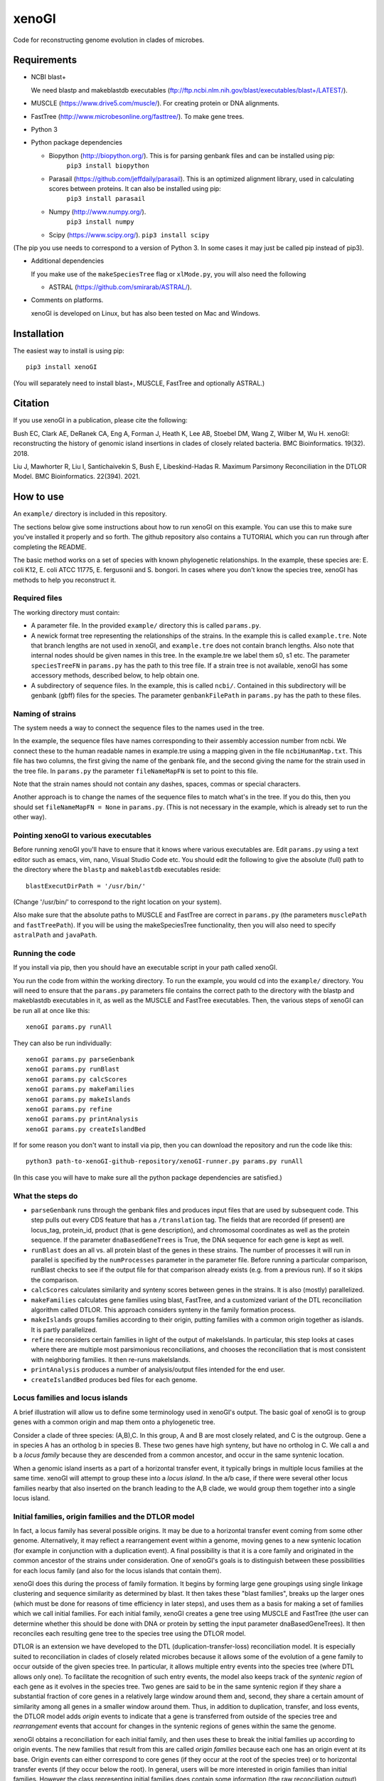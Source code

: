 ======
xenoGI
======

Code for reconstructing genome evolution in clades of microbes.

Requirements
------------

* NCBI blast+

  We need blastp and makeblastdb executables (ftp://ftp.ncbi.nlm.nih.gov/blast/executables/blast+/LATEST/).

* MUSCLE (https://www.drive5.com/muscle/). For creating protein or DNA alignments.

* FastTree (http://www.microbesonline.org/fasttree/). To make gene trees.

* Python 3

* Python package dependencies

  - Biopython (http://biopython.org/). This is for parsing genbank files and can be installed using pip:
      ``pip3 install biopython``

  - Parasail (https://github.com/jeffdaily/parasail). This is an optimized alignment library, used in calculating scores between proteins. It can also be installed using pip:
      ``pip3 install parasail``

  - Numpy (http://www.numpy.org/).
      ``pip3 install numpy``
    
  - Scipy (https://www.scipy.org/).
    ``pip3 install scipy``

(The pip you use needs to correspond to a version of Python 3. In some cases it may just be called pip instead of pip3).

* Additional dependencies

  If you make use of the ``makeSpeciesTree`` flag or ``xlMode.py``, you will also need the following

  - ASTRAL (https://github.com/smirarab/ASTRAL/).

* Comments on platforms.

  xenoGI is developed on Linux, but has also been tested on Mac and Windows.

Installation
------------

The easiest way to install is using pip::

  pip3 install xenoGI

(You will separately need to install blast+, MUSCLE, FastTree and optionally ASTRAL.)
  
Citation
--------

If you use xenoGI in a publication, please cite the following:

Bush EC, Clark AE, DeRanek CA, Eng A, Forman J, Heath K, Lee AB, Stoebel DM, Wang Z, Wilber M, Wu H. xenoGI: reconstructing the history of genomic island insertions in clades of closely related bacteria. BMC Bioinformatics. 19(32). 2018.

Liu J, Mawhorter R, Liu I, Santichaivekin S, Bush E, Libeskind-Hadas R. Maximum Parsimony Reconciliation in the DTLOR Model. BMC Bioinformatics. 22(394). 2021.

How to use
----------

An ``example/`` directory is included in this repository.

The sections below give some instructions about how to run xenoGI on this example. You can use this to make sure you've installed it properly and so forth. The github repository also contains a TUTORIAL which you can run through after completing the README.

The basic method works on a set of species with known phylogenetic relationships. In the example, these species are: E. coli K12, E. coli ATCC 11775, E. fergusonii and S. bongori. In cases where you don't know the species tree, xenoGI has methods to help you reconstruct it.

Required files
~~~~~~~~~~~~~~

The working directory must contain:

* A parameter file. In the provided ``example/`` directory this is called ``params.py``.

* A newick format tree representing the relationships of the strains. In the example this is called ``example.tre``. Note that branch lengths are not used in xenoGI, and ``example.tre`` does not contain branch lengths. Also note that internal nodes should be given names in this tree. In the example.tre we label them s0, s1 etc. The parameter ``speciesTreeFN`` in ``params.py`` has the path to this tree file. If a strain tree is not available, xenoGI has some accessory methods, described below, to help obtain one.

* A subdirectory of sequence files. In the example, this is called ``ncbi/``. Contained in this subdirectory will be genbank (gbff) files for the species. The parameter ``genbankFilePath`` in ``params.py`` has the path to these files.

Naming of strains
~~~~~~~~~~~~~~~~~

The system needs a way to connect the sequence files to the names used in the tree.

In the example, the sequence files have names corresponding to their assembly accession number from ncbi. We connect these to the human readable names in example.tre using a mapping given in the file ``ncbiHumanMap.txt``. This file has two columns, the first giving the name of the genbank file, and the second giving the name for the strain used in the tree file. In ``params.py`` the parameter ``fileNameMapFN`` is set to point to this file.

Note that the strain names should not contain any dashes, spaces, commas or special characters.

Another approach is to change the names of the sequence files to match what's in the tree. If you do this, then you should set ``fileNameMapFN = None`` in ``params.py``. (This is not necessary in the example, which is already set to run the other way).

Pointing xenoGI to various executables
~~~~~~~~~~~~~~~~~~~~~~~~~~~~~~~~~~~~~~

Before running xenoGI you'll have to ensure that it knows where various executables are. Edit ``params.py`` using a text editor such as emacs, vim, nano, Visual Studio Code etc. You should edit the following to give the absolute (full) path to the directory where the ``blastp`` and ``makeblastdb`` executables reside::

  blastExecutDirPath = '/usr/bin/'

(Change '/usr/bin/' to correspond to the right location on your system).

Also make sure that the absolute paths to MUSCLE and FastTree are correct in ``params.py`` (the parameters ``musclePath`` and ``fastTreePath``). If you will be using the makeSpeciesTree functionality, then you will also need to specify ``astralPath`` and ``javaPath``.

Running the code
~~~~~~~~~~~~~~~~

If you install via pip, then you should have an executable script in your path called xenoGI.

You run the code from within the working directory. To run the example, you would cd into the ``example/`` directory. You will need to ensure that the ``params.py`` parameters file contains the correct path to the directory with the blastp and makeblastdb executables in it, as well as the MUSCLE and FastTree executables. Then, the various steps of xenoGI can be run all at once like this::

  xenoGI params.py runAll

They can also be run individually::

  xenoGI params.py parseGenbank
  xenoGI params.py runBlast
  xenoGI params.py calcScores
  xenoGI params.py makeFamilies
  xenoGI params.py makeIslands
  xenoGI params.py refine
  xenoGI params.py printAnalysis
  xenoGI params.py createIslandBed

If for some reason you don't want to install via pip, then you can download the repository and run the code like this::

  python3 path-to-xenoGI-github-repository/xenoGI-runner.py params.py runAll

(In this case you will have to make sure all the python package dependencies are satisfied.)

What the steps do
~~~~~~~~~~~~~~~~~

* ``parseGenbank`` runs through the genbank files and produces input files that are used by subsequent code. This step pulls out every CDS feature that has a ``/translation`` tag. The fields that are recorded (if present) are locus_tag, protein_id, product (that is gene description), and chromosomal coordinates as well as the protein sequence. If the parameter ``dnaBasedGeneTrees`` is True, the DNA sequence for each gene is kept as well.
  
* ``runBlast`` does an all vs. all protein blast of the genes in these strains. The number of processes it will run in parallel is specified by the ``numProcesses`` parameter in the parameter file. Before running a particular comparison, runBlast checks to see if the output file for that comparison already exists (e.g. from a previous run). If so it skips the comparison.
  
* ``calcScores`` calculates similarity and synteny scores between genes in the strains. It is also (mostly) parallelized.
  
* ``makeFamilies`` calculates gene families using blast, FastTree, and a customized variant of the DTL reconciliation algorithm called DTLOR. This approach considers synteny in the family formation process.

* ``makeIslands`` groups families according to their origin, putting families with a common origin together as islands. It is partly parallelized.

* ``refine`` reconsiders certain families in light of the output of makeIslands. In particular, this step looks at cases where there are multiple most parsimonious reconciliations, and chooses the reconciliation that is most consistent with neighboring families. It then re-runs makeIslands.
  
* ``printAnalysis`` produces a number of analysis/output files intended for the end user.

* ``createIslandBed`` produces bed files for each genome.

Locus families and locus islands
~~~~~~~~~~~~~~~~~~~~~~~~~~~~~~~~

A brief illustration will allow us to define some terminology used in xenoGI's output. The basic goal of xenoGI is to group genes with a common origin and map them onto a phylogenetic tree.

Consider a clade of three species: (A,B),C. In this group, A and B are most closely related, and C is the outgroup. Gene a in species A has an ortholog b in species B. These two genes have high synteny, but have no ortholog in C. We call a and b a *locus family* because they are descended from a common ancestor, and occur in the same syntenic location.

When a genomic island inserts as a part of a horizontal transfer event, it typically brings in multiple locus families at the same time. xenoGI will attempt to group these into a *locus island*. In the a/b case, if there were several other locus families nearby that also inserted on the branch leading to the A,B clade, we would group them together into a single locus island.

Initial families, origin families and the DTLOR model
~~~~~~~~~~~~~~~~~~~~~~~~~~~~~~~~~~~~~~~~~~~~~~~~~~~~~

In fact, a locus family has several possible origins. It may be due to a horizontal transfer event coming from some other genome. Alternatively, it may reflect a rearrangement event within a genome, moving genes to a new syntenic location (for example in conjunction with a duplication event). A final possibility is that it is a core family and originated in the common ancestor of the strains under consideration. One of xenoGI's goals is to distinguish between these possibilities for each locus family (and also for the locus islands that contain them).

xenoGI does this during the process of family formation. It begins by forming large gene groupings using single linkage clustering and sequence similarity as determined by blast. It then takes these "blast families", breaks up the larger ones (which must be done for reasons of time efficiency in later steps), and uses them as a basis for making a set of families which we call initial families. For each initial family, xenoGI creates a gene tree using MUSCLE and FastTree (the user can determine whether this should be done with DNA or protein by setting the input parameter dnaBasedGeneTrees). It then reconciles each resulting gene tree to the species tree using the DTLOR model.

DTLOR is an extension we have developed to the DTL (duplication-transfer-loss) reconciliation model. It is especially suited to reconciliation in clades of closely related microbes because it allows some of the evolution of a gene family to occur outside of the given species tree. In particular, it allows multiple entry events into the species tree (where DTL allows only one). To facilitate the recognition of such entry events, the model also keeps track of the *syntenic region* of each gene as it evolves in the species tree. Two genes are said to be in the same syntenic region if they share a substantial fraction of core genes in a relatively large window around them and, second, they share a certain amount of similarity among all genes in a smaller window around them. Thus, in addition to duplication, transfer, and loss events, the DTLOR model adds *origin* events to indicate that a gene is transferred from outside of the species tree and *rearrangement* events that account for changes in the syntenic regions of genes within the same the genome.

xenoGI obtains a reconciliation for each initial family, and then uses these to break the initial families up according to origin events. The new families that result from this are called *origin families* because each one has an origin event at its base. Origin events can either correspond to core genes (if they occur at the root of the species tree) or to horizontal transfer events (if they occur below the root). In general, users will be more interested in origin families than initial families. However the class representing initial families does contain some information (the raw reconciliation output) which isn't present in the origin families, and may occasionally be of interest.

It may be helpful to give an example of the sort of thing one might find in an origin family. Consider a clade of four species: ((W,X),Y),Z::

              _____ W
         ____|s2
    ____|s1  |_____ X
   |    |
  _|s0  |__________ Y
   |
   |_______________ Z

We've labeled the internal nodes on this tree s0,s1, and s2.

Imagine that genes w1 and x1 represent a locus family in the W,X clade. They are orthologs sharing high synteny. (And they have no ortholog in species Y or Z). Imagine that there is also a paralog x2 that occurs in a different syntenic region (and that there is no w2, y2 or z2, ie W, Y and Z have no paralogs in this syntenic region). This situation could arise if there had been a horizontal transfer from outside the clade on the lineage leading to s2, and then a subsequent duplication and rearrangement after s2 on the lineage leading to X. If this were the case, xenoGI would place x1, y1, and x2 into a single origin family. w1 and x1 would be put in one locus family, and x2 in another. (In general, an origin family consists of one or more locus families.)
  
Notes on several input parameters
~~~~~~~~~~~~~~~~~~~~~~~~~~~~~~~~~

* ``rootFocalClade`` defines the focal clade where we will do the reconstruction. It is specified by giving the name of an internal node in the species tree. It should be chosen such that there are one or more outgroups outside the focal clade. These outgroups help us to better recognize core genes given the possibility of deletion in some lineages. 

* ``numProcesses`` determines how many separate processes to run in parts of the code that are parallel. If you have a machine with 32 processors, you would typically set this to 32 or less.

* ``dnaBasedGeneTrees`` specifies what will be used to make gene trees. If this is set to True, the method will use DNA based alignments, otherwise it will use protein alignments.

* The DTLOR cost parameters: ``duplicationCost``, ``transferCost``, ``lossCost``, ``originCost``, ``rearrangeCost``. The parsimony based reconciliation algorithm finds the minimum cost mapping of a gene tree onto the species tree. These parameters specify the costs for each of the DTLOR operations. The params.py file included in the example directory contains a set of costs we have found to work reasonably well, however users may potentially want to adjust these. The same parameters are used for all reconciliations, with one exception (see next bullet).

* ``reconcilePermissiveOriginGeneListPath``. This parameter is commented out by default, and will only be useful in certain situations. There are some genomic islands that insert repeatedly in the same syntenic region. An example is the SCCmec element in *Staphylococcus aureus*. In such cases, it is desirable to do the reconciliation with cost parameters that are permissive to origin events. xenoGI allows users to identify families that should be handled in this way. The first step is to create a file of xenoGI genes belonging to such families (one gene per line). We then set the ``reconcilePermissiveOriginGeneListPath`` to point to this file. The script ``getProteinsWithBlastHitsVsMultifasta.py`` in the misc/ directory may be useful in producing this file. The documentaiton for the misc directory has some further information.

Output files
~~~~~~~~~~~~

The last two steps, printAnalysis and createIslandBed make the output files relevant to the user.

* ``printAnalysis``

  - This script produces a set of species specific genome files. These files all have the name ``genes`` in their stem, followed by the strain name, and the extension .tsv. In the example/ data set, ``genes-E_coli_K12.tsv`` is one such. These files contain all the genes in a strain laid out in the order they occur on the contigs. Each line corresponds to one gene and contains:
    + gene name
    + origin of the gene, specified by a single character: a C indicating core gene, or an X indicating xeno horizontal transfer. This field is an interpretation of the O event from the DTLOR reconcilation based on its placement in the species tree.
    + gene history, specified by a string. This gives the history of the gene from its origin until the tip of the gene tree, and consists of single letters corresponding to the operations in the reconcilation model. D, duplication; T, transfer (within the species tree); O, origin; R, rearrangement; S, cospeciation.
    + locus island number
    + initial family number
    + origin family number
    + locus family number
    + gene description

  - ``islands.tsv`` tab delimited listing of locus islands. Each line corresponds to one locus island. The first field is the locus island number, the second field is its mrca (most recent common ancestor), and the third is a string giving the origin of each locus family in the locus island (possible values for each locus family are C for core gene, X for xeno HGT, and R for rearrangement). Subsequent fields give the locus families in this locus island. Each locus family is listed with its number, and then the genes it contains, separated by commas.
  
  - ``islandsSummary.txt`` A more human readable summary of locus islands, organized by node. This includes a tabular printout of the island, as well as a listing of each gene and its description if any.

* ``createIslandBed`` creates a subdirectory called bed/ containing bed files for each genome showing the locus islands in different colors. (Color is specified in the RGB field of the bed).

Interactive analysis
~~~~~~~~~~~~~~~~~~~~

After you have done runAll, it is possible to bring up the interpreter for interactive analysis::

  xenoGI params.py interactiveAnalysis
  
From within python, you can then run functions such as

* printLocusIslandsAtNode

  Usage::

    printLocusIslandsAtNode('s2')         # All locus islands at node s2
    printLocusIslandsAtNode('E_coli_K12') # All locus islands on the E. coli K12 branch

* findGene

  Usage::
  
    findGene('gadA')

  Find information about a gene. Searches all the fields present in the geneInfo file, so the search string can be a locus tag, protein ID, a common name, or something present in the description. For each hit, prints the gene, LocusIsland, initialFamily, originFamily, LocusFamily and gene description.
  
* printLocusIsland

  Say we've identified locus island 1550 as being of interest. We can print it like this::

    printLocusIsland(1550,10) # First argument is locus island id, second is the number of genes to print to each side
    
  printLocusIsland prints the locus island in each strain where it's present. Its output includes the locus island and family numbers for each gene, the most recent common ancestor (mrca) of the family, and a description of the gene.

* printFam

  Print scores within a particular gene family, and also with similar genes not in the family::
  
    printFam(5426,originFamiliesO)

  This function also prints a summary of the reconciliation between the gene tree for this family and the species tree.
    
  Note that this function takes a family number, not a locus family number.

Obtaining a species tree if you don't already have one
~~~~~~~~~~~~~~~~~~~~~~~~~~~~~~~~~~~~~~~~~~~~~~~~~~~~~~

Having an accurate species tree is a key to the xenoGI method.

The package does include some functions that may be helpful if you don't have a species tree. These use MUSCLE and FastTree to make gene trees, and ASTRAL to consolidate those gene trees into a species tree.

You begin by running the first three steps of xenoGI::

  xenoGI params.py parseGenbank
  xenoGI params.py runBlast
  xenoGI params.py calcScores

You can then run ``makeSpeciesTree``::

  xenoGI params.py makeSpeciesTree

In the ``params.py`` file, the parameter ``dnaBasedGeneTrees`` determines whether DNA or protein are used to make genes trees. (If True, DNA is used).

In order to use ``makeSpeciesTree``, you will also need to add one parameter to ``params.py``. There should be a parameter outGroup which specifies a single outgroup species to be used in rooting the species tree.

Once ``makeSpeciesTree`` has completed, you can proceed with the rest of xenoGI::

  xenoGI params.py makeFamilies
  xenoGI params.py makeIslands
  xenoGI params.py refine
  xenoGI params.py printAnalysis
  xenoGI params.py createIslandBed
  
Additional flags
~~~~~~~~~~~~~~~~

Print the version number::
   
  xenoGI params.py version

Calculate the amino acid identity between strains:

  xenoGI params.py aminoAcidIdentity

This uses blast output, and so should be run after the runBlast step. It identifies the best reciprocal hits between each pair of strains. It then averages protein identity across these, weighted by alignment length.
  
Produce a set of pdf files showing histograms of scores between all possible strains::

  xenoGI params.py plotScoreHists
  
    
Additional files
----------------

The github repository also contains an additional directory called misc/. This contains various python scripts that may be of use in conjunction with xenoGI. Installation via pip does not include this, so to use these you need to clone the github repository. There is some brief documentation included in the misc/ directory.

